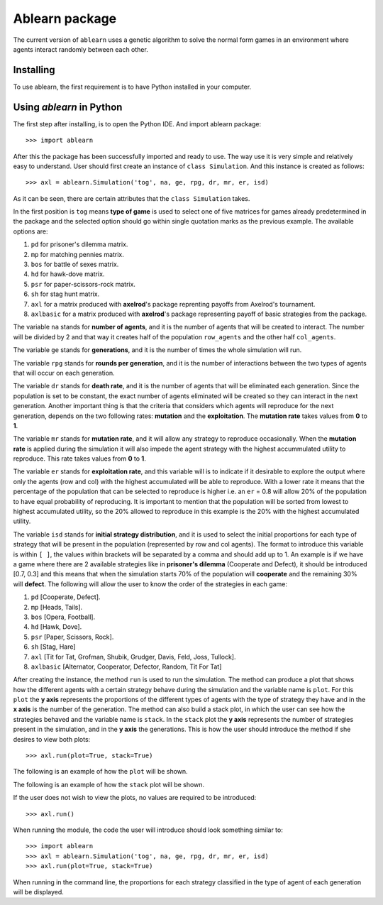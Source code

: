 Ablearn package
===============
The current version of ``ablearn`` uses a genetic algorithm to solve the normal form games in an environment where agents interact randomly between each other.


-------------
Installing
-------------

To use ablearn, the first requirement is to have Python installed in your computer.





--------------------------
Using `ablearn` in Python
--------------------------
The first step after installing, is to open the Python IDE. And import ablearn
package::

    >>> import ablearn


After this the package has been successfully imported and ready to use. The way use it is very simple and relatively easy to understand. User should first create an instance of ``class Simulation``. And this instance is created as follows::

    >>> axl = ablearn.Simulation('tog', na, ge, rpg, dr, mr, er, isd)

As it can be seen, there are certain attributes that the ``class Simulation`` takes.

In the first position is ``tog`` means **type of game** is used to select one of five matrices for games already predetermined in the package and the selected option should go within single quotation marks as the previous example. The available options are:

1. ``pd`` for prisoner's dilemma matrix.
2. ``mp`` for matching pennies matrix.
3. ``bos`` for battle of sexes matrix.
4. ``hd`` for hawk-dove matrix.
5. ``psr`` for paper-scissors-rock matrix.
6. ``sh`` for stag hunt matrix.
7. ``axl`` for a matrix produced with **axelrod**'s package reprenting payoffs from Axelrod's tournament.
8. ``axlbasic`` for a matrix produced with **axelrod**'s package representing payoff of basic strategies from the package.

The variable ``na`` stands for **number of agents**, and it is the number of agents that will be created to interact. The number will be divided by 2 and that way it creates half of the population ``row_agents`` and the other half ``col_agents``.

The variable ``ge`` stands for **generations**, and it is the number of times the whole simulation will run.

The variable ``rpg`` stands for **rounds per generation**, and it is the number of interactions between the two types of agents that will occur on each generation.

The variable ``dr`` stands for **death rate**, and it is the number of agents that will be eliminated each generation. Since the population is set to be constant, the exact number of agents eliminated will be created so they can interact in the next generation. Another important thing is that the criteria that considers which agents will reproduce for the next generation, depends on the two following rates: **mutation** and the **exploitation**. The **mutation rate** takes values from **0** to **1**.

The variable ``mr`` stands for **mutation rate**, and it will allow any strategy to reproduce  occasionally. When the **mutation rate** is applied during the simulation it will also impede the agent strategy with the highest accummulated utility to reproduce. This rate takes values from **0** to **1**.

The variable ``er`` stands for **exploitation rate**, and this variable will is to indicate if it desirable to explore the output where only the agents (row and col) with the highest accumulated will be able to reproduce. With a lower rate it means that the percentage of the population that can be selected to reproduce is higher i.e. an ``er`` = 0.8 will allow 20% of the population to have equal probability of reproducing. It is important to mention that the population will be sorted from lowest to highest accumulated utility, so the 20% allowed to reproduce in this example is the 20% with the highest accumulated utility.

The variable ``isd`` stands for  **initial strategy distribution**, and it is used to select the initial proportions for each type of strategy that will be present in the population (represented by row and col agents). The format to introduce this variable is within ``[ ]``, the values within brackets will be separated by a comma and should add up to 1. An example is if we have a game where there are 2 available strategies like in **prisoner's dilemma** (Cooperate and Defect), it should be introduced [0.7, 0.3] and this means that when the simulation starts 70% of the population will **cooperate** and the remaining 30% will **defect**. The following will allow the user to know the order of the strategies in each game:

1. ``pd`` [Cooperate, Defect].
2. ``mp`` [Heads, Tails].
3. ``bos`` [Opera, Football].
4. ``hd`` [Hawk, Dove].
5. ``psr`` [Paper, Scissors, Rock].
6. ``sh`` [Stag, Hare]
7. ``axl`` [Tit for Tat, Grofman, Shubik, Grudger, Davis, Feld, Joss, Tullock].
8. ``axlbasic`` [Alternator, Cooperator, Defector, Random, Tit For Tat]

After creating the instance, the method ``run`` is used to run the simulation. The method can produce a plot that shows how the different agents with a certain strategy behave during the simulation and the variable name is ``plot``. For this ``plot`` the **y axis** represents the proportions of the different types of agents with the type of strategy they have and in the **x axis** is the number of the generation. The method can also build a stack plot, in which the user can see how the strategies behaved and the variable name is ``stack``. In the ``stack`` plot the **y axis** represents the number of strategies present in the simulation, and in the **y axis** the generations.
This is how the user should introduce the method if she desires to view both plots::

    >>> axl.run(plot=True, stack=True)

The following is an example of how the ``plot`` will be shown.

.. image:: ../docs/3staghuntplot.png
    :width: 400px
    :align: center
    :height: 300px
    :alt: Example of ``plot`` for stag hunt game.

The following is an example of how the ``stack`` plot will be shown.

.. image:: ../docs/3staghuntstack.png
    :width: 400px
    :align: center
    :height: 300px
    :alt: Example of ``stack`` for stag hunt game.

If the user does not wish to view the plots, no values are required to be introduced::

    >>> axl.run()

When running the module, the code the user will introduce should look something similar to::

    >>> import ablearn
    >>> axl = ablearn.Simulation('tog', na, ge, rpg, dr, mr, er, isd)
    >>> axl.run(plot=True, stack=True)

When running in the command line, the proportions for each strategy classified in the type of agent of each generation will be displayed.
